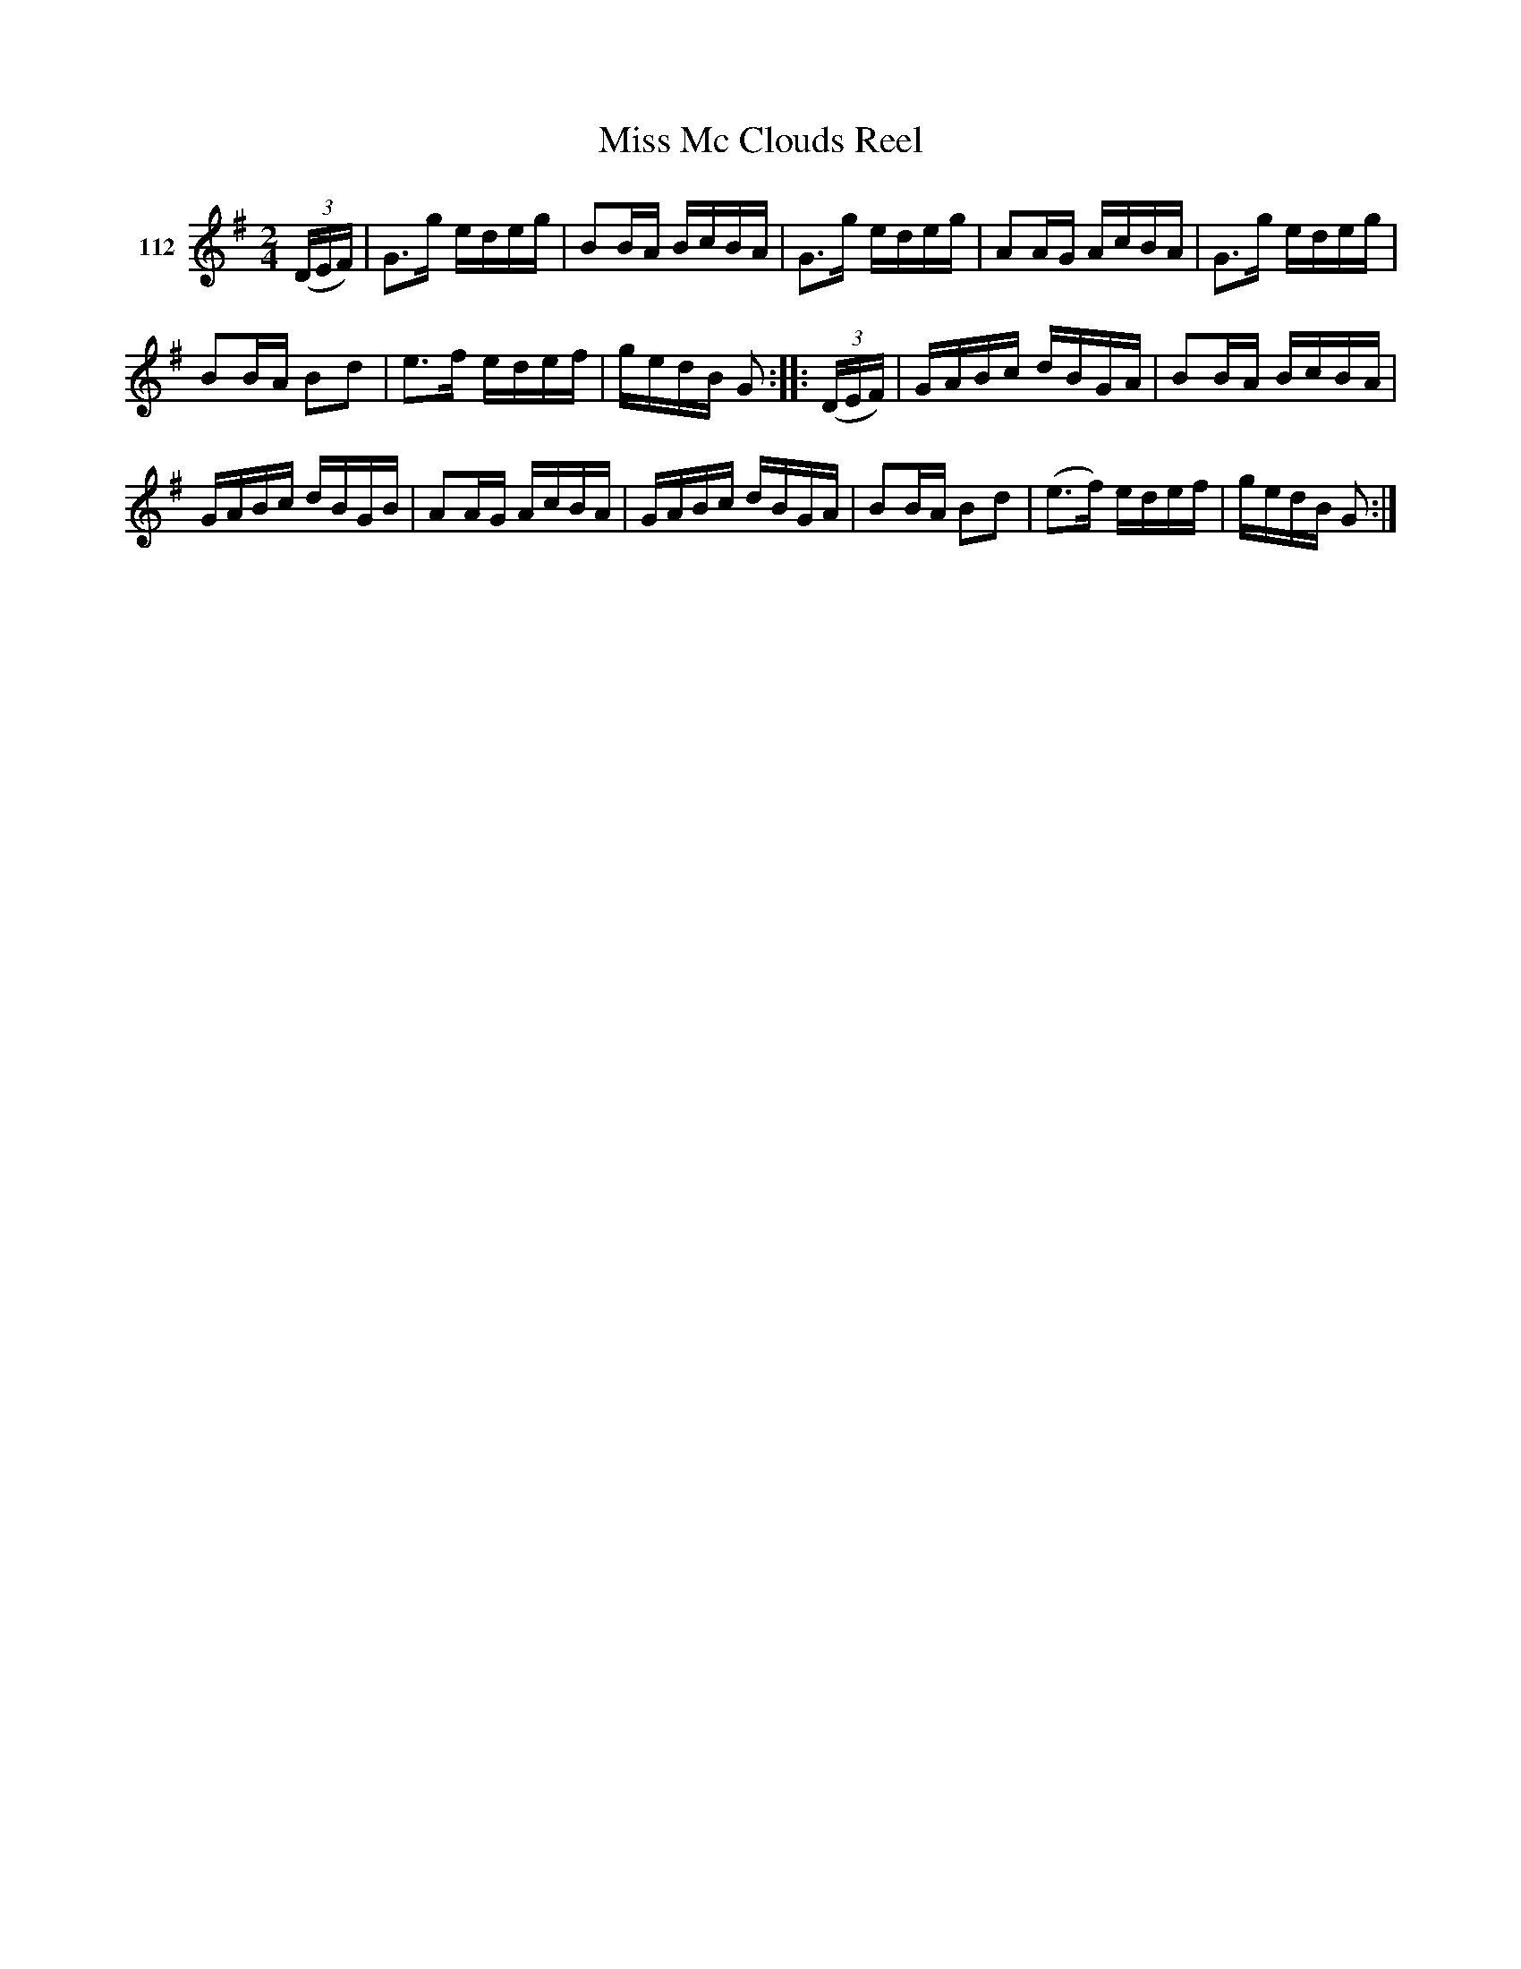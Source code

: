 X: 391	% 112
T: Miss Mc Clouds Reel
S: Viola Ruth "Pioneer Western Folk Tunes" 1948 p.39 #1
R: reel
Z: 2019 John Chambers <jc:trillian.mit.edu>
M: 2/4
L: 1/16
K: G
V: 1 name="112"
(3(DEF) |\
G3g edeg | B2BA BcBA | G3g edeg | A2AG AcBA | G3g edeg |
B2BA B2d2 | e3f edef | gedB G2 :: (3(DEF) | GABc dBGA | B2BA BcBA |
GABc dBGB | A2AG AcBA | GABc dBGA | B2BA B2d2 | (e3f) edef | gedB G2 :|
